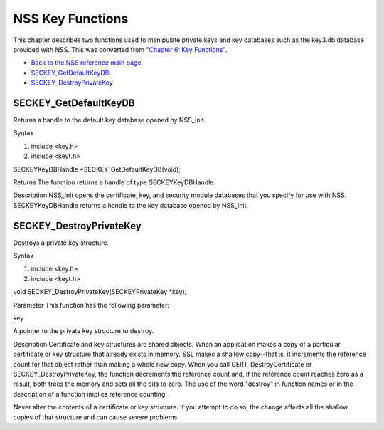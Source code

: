 =================
NSS Key Functions
=================
This chapter describes two functions used to manipulate private keys and
key databases such as the key3.db database provided with NSS. This was
converted from `"Chapter 6: Key
Functions" </en-US/docs/NSS/SSL_functions/sslkey.html>`__.

-  `Back to the NSS reference main page. </en-US/NSS_reference>`__
-  `SECKEY_GetDefaultKeyDB </en-US/NSS_Key_Functions#SECKEY_GetDefaultKeyDB>`__
-  `SECKEY_DestroyPrivateKey </en-US/NSS_Key_Functions#SECKEY_DestroyPrivateKey>`__

.. _SECKEY_GetDefaultKeyDB:

SECKEY_GetDefaultKeyDB
''''''''''''''''''''''

Returns a handle to the default key database opened by NSS_Init.

Syntax

#. include <key.h>
#. include <keyt.h>

SECKEYKeyDBHandle \*SECKEY_GetDefaultKeyDB(void);

Returns The function returns a handle of type SECKEYKeyDBHandle.

Description NSS_Init opens the certificate, key, and security module
databases that you specify for use with NSS. SECKEYKeyDBHandle returns a
handle to the key database opened by NSS_Init.

.. _SECKEY_DestroyPrivateKey:

SECKEY_DestroyPrivateKey
''''''''''''''''''''''''

Destroys a private key structure.

Syntax

#. include <key.h>
#. include <keyt.h>

void SECKEY_DestroyPrivateKey(SECKEYPrivateKey \*key);

Parameter This function has the following parameter:

key

A pointer to the private key structure to destroy.

Description Certificate and key structures are shared objects. When an
application makes a copy of a particular certificate or key structure
that already exists in memory, SSL makes a shallow copy--that is, it
increments the reference count for that object rather than making a
whole new copy. When you call CERT_DestroyCertificate or
SECKEY_DestroyPrivateKey, the function decrements the reference count
and, if the reference count reaches zero as a result, both frees the
memory and sets all the bits to zero. The use of the word "destroy" in
function names or in the description of a function implies reference
counting.

Never alter the contents of a certificate or key structure. If you
attempt to do so, the change affects all the shallow copies of that
structure and can cause severe problems.